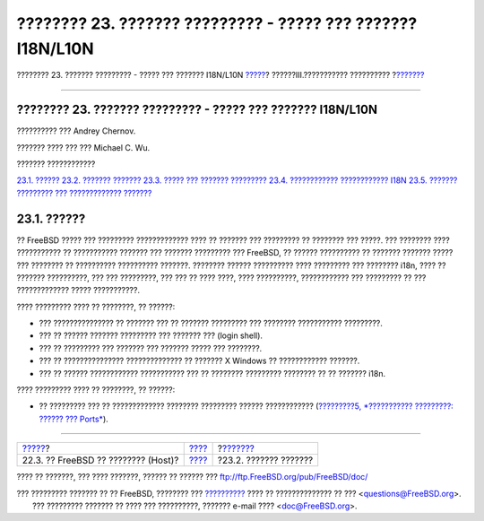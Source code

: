 ============================================================
???????? 23. ??????? ????????? - ????? ??? ??????? I18N/L10N
============================================================

.. raw:: html

   <div class="navheader">

???????? 23. ??????? ????????? - ????? ??? ??????? I18N/L10N
`????? <virtualization-host.html>`__?
??????III.??????????? ??????????
?\ `??????? <l10n-basics.html>`__

--------------

.. raw:: html

   </div>

.. raw:: html

   <div class="chapter">

.. raw:: html

   <div class="titlepage" xmlns="">

.. raw:: html

   <div>

.. raw:: html

   <div>

???????? 23. ??????? ????????? - ????? ??? ??????? I18N/L10N
------------------------------------------------------------

.. raw:: html

   </div>

.. raw:: html

   <div>

?????????? ??? Andrey Chernov.

.. raw:: html

   </div>

.. raw:: html

   <div>

??????? ???? ??? ??? Michael C. Wu.

.. raw:: html

   </div>

.. raw:: html

   </div>

.. raw:: html

   </div>

.. raw:: html

   <div class="toc">

.. raw:: html

   <div class="toc-title">

??????? ????????????

.. raw:: html

   </div>

`23.1. ?????? <l10n.html#l10n-synopsis>`__
`23.2. ??????? ??????? <l10n-basics.html>`__
`23.3. ????? ??? ??????? ????????? <using-localization.html>`__
`23.4. ???????????? ???????????? I18N <l10n-compiling.html>`__
`23.5. ??????? ????????? ??? ????????????? ??????? <lang-setup.html>`__

.. raw:: html

   </div>

.. raw:: html

   <div class="sect1">

.. raw:: html

   <div class="titlepage" xmlns="">

.. raw:: html

   <div>

.. raw:: html

   <div>

23.1. ??????
------------

.. raw:: html

   </div>

.. raw:: html

   </div>

.. raw:: html

   </div>

?? FreeBSD ????? ??? ????????? ????????????? ???? ?? ??????? ???
????????? ?? ???????? ??? ?????. ??? ???????? ???? ??????????? ??
??????????? ??????? ??? ??????? ????????? ??? FreeBSD, ?? ??????
?????????? ?? ??????? ??????? ????? ??? ???????? ?? ??????????
?????????? ???????. ???????? ?????? ?????????? ???? ????????? ???
???????? i18n, ???? ?? ??????? ??????????, ??? ??? ?????????, ??? ??? ??
???? ????, ???? ??????????, ???????????? ??? ????????? ?? ???
????????????? ????? ???????????.

???? ????????? ???? ?? ????????, ?? ??????:

.. raw:: html

   <div class="itemizedlist">

-  ??? ??????????????? ?? ??????? ??? ?? ??????? ????????? ??? ????????
   ??????????? ?????????.

-  ??? ?? ?????? ??????? ????????? ??? ??????? ??? (login shell).

-  ??? ?? ????????? ??? ??????? ??? ??????? ????? ??? ????????.

-  ??? ?? ??????????????? ?????????????? ?? ??????? X Windows ??
   ???????????? ???????.

-  ??? ?? ?????? ???????????? ??????????? ??? ?? ???????? ?????????
   ???????? ?? ?? ??????? i18n.

.. raw:: html

   </div>

???? ????????? ???? ?? ????????, ?? ??????:

.. raw:: html

   <div class="itemizedlist">

-  ?? ????????? ??? ?? ????????????? ???????? ????????? ??????
   ???????????? (`?????????5, *??????????? ?????????: ?????? ???
   Ports* <ports.html>`__).

.. raw:: html

   </div>

.. raw:: html

   </div>

.. raw:: html

   </div>

.. raw:: html

   <div class="navfooter">

--------------

+-----------------------------------------+-----------------------------------------+-------------------------------------+
| `????? <virtualization-host.html>`__?   | `???? <system-administration.html>`__   | ?\ `??????? <l10n-basics.html>`__   |
+-----------------------------------------+-----------------------------------------+-------------------------------------+
| 22.3. ?? FreeBSD ?? ???????? (Host)?    | `???? <index.html>`__                   | ?23.2. ??????? ???????              |
+-----------------------------------------+-----------------------------------------+-------------------------------------+

.. raw:: html

   </div>

???? ?? ???????, ??? ???? ???????, ?????? ?? ?????? ???
ftp://ftp.FreeBSD.org/pub/FreeBSD/doc/

| ??? ????????? ??????? ?? ?? FreeBSD, ???????? ???
  `?????????? <http://www.FreeBSD.org/docs.html>`__ ???? ??
  ?????????????? ?? ??? <questions@FreeBSD.org\ >.
|  ??? ????????? ??????? ?? ???? ??? ??????????, ??????? e-mail ????
  <doc@FreeBSD.org\ >.
